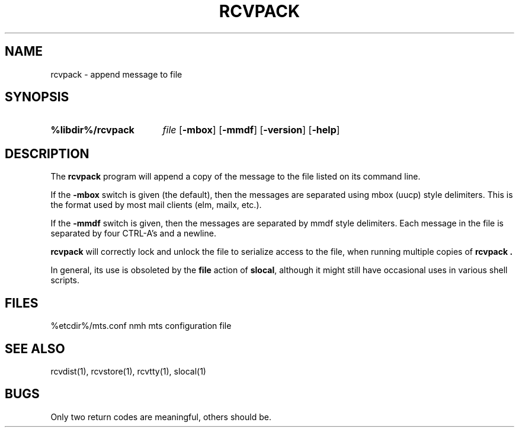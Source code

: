.\"
.\" %nmhwarning%
.\" $Id$
.\"
.TH RCVPACK %manext1% "%nmhdate%" MH.6.8 [%nmhversion%]
.SH NAME
rcvpack \- append message to file
.SH SYNOPSIS
.HP 5
.B %libdir%/rcvpack
.I file
.RB [ \-mbox ]
.RB [ \-mmdf ]
.RB [ \-version ]
.RB [ \-help ]
.SH DESCRIPTION
The
.B rcvpack
program will append a copy of the message to the file
listed on its command line.
.PP
If the
.B \-mbox
switch is given (the default), then the messages are
separated using mbox (uucp) style delimiters.  This is the format used
by most mail clients (elm, mailx, etc.).
.PP 
If the
.B \-mmdf
switch is given, then the messages are separated by
mmdf style delimiters.  Each message in the file is separated by four
CTRL\-A's and a newline.
.PP
.B rcvpack
will correctly lock and unlock the file to serialize
access to the file, when running multiple copies of
.B rcvpack .
.PP
In general, its use is obsoleted by the
.B file
action of
.BR slocal ,
although it might still have occasional uses in various
shell scripts.

.SH FILES
.fc ^ ~
.nf
.ta \w'/usr/local/nmh/etc/ExtraBigFileName  'u
^%etcdir%/mts.conf~^nmh mts configuration file
.fi

.SH "SEE ALSO"
rcvdist(1), rcvstore(1), rcvtty(1), slocal(1)

.SH BUGS
Only two return codes are meaningful, others should be.
